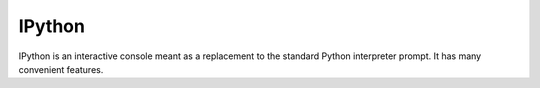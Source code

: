 .. kbbtechnology::
    label: ipython
    excerpt: The IPython interactive console
    published: 2018-01-02 12:01
    website: https://ipython.org

=======
IPython
=======

IPython is an interactive console meant as a replacement to the standard
Python interpreter prompt. It has many convenient features.

